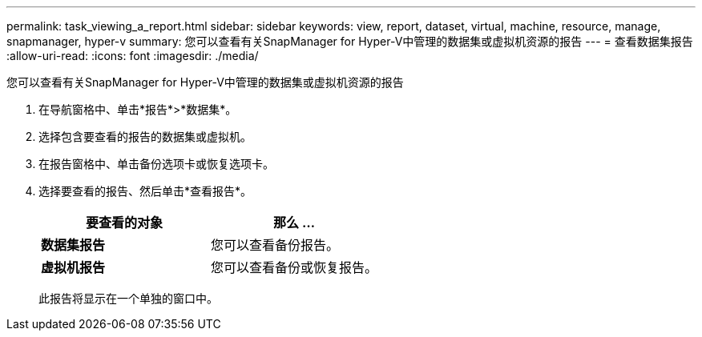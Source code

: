 ---
permalink: task_viewing_a_report.html 
sidebar: sidebar 
keywords: view, report, dataset, virtual, machine, resource, manage, snapmanager, hyper-v 
summary: 您可以查看有关SnapManager for Hyper-V中管理的数据集或虚拟机资源的报告 
---
= 查看数据集报告
:allow-uri-read: 
:icons: font
:imagesdir: ./media/


[role="lead"]
您可以查看有关SnapManager for Hyper-V中管理的数据集或虚拟机资源的报告

. 在导航窗格中、单击*报告*>*数据集*。
. 选择包含要查看的报告的数据集或虚拟机。
. 在报告窗格中、单击备份选项卡或恢复选项卡。
. 选择要查看的报告、然后单击*查看报告*。
+
|===
| 要查看的对象 | 那么 ... 


 a| 
*数据集报告*
 a| 
您可以查看备份报告。



 a| 
*虚拟机报告*
 a| 
您可以查看备份或恢复报告。

|===
+
此报告将显示在一个单独的窗口中。


